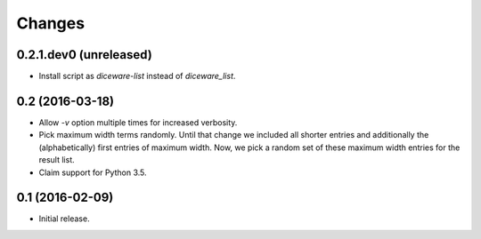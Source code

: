 Changes
*******

0.2.1.dev0 (unreleased)
=======================

- Install script as `diceware-list` instead of `diceware_list`.


0.2 (2016-03-18)
================

- Allow `-v` option multiple times for increased verbosity.

- Pick maximum width terms randomly. Until that change we included all
  shorter entries and additionally the (alphabetically) first entries
  of maximum width. Now, we pick a random set of these maximum width
  entries for the result list.

- Claim support for Python 3.5.


0.1 (2016-02-09)
================

- Initial release.

